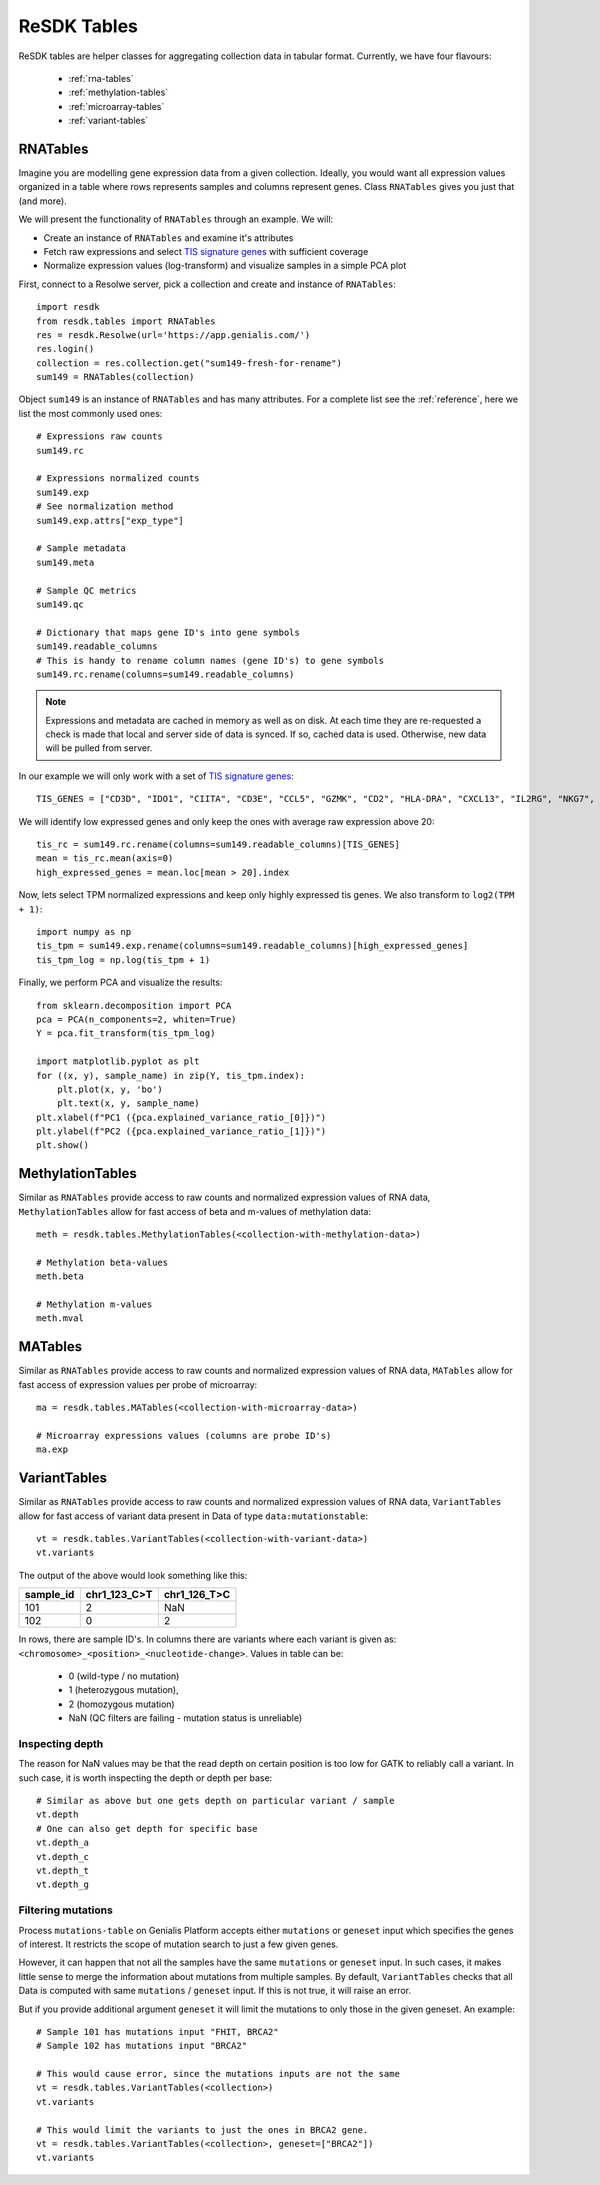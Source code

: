 .. _resdk-tables:

============
ReSDK Tables
============

ReSDK tables are helper classes for aggregating collection data in
tabular format. Currently, we have four flavours:

    - :ref:`rna-tables`
    - :ref:`methylation-tables`
    - :ref:`microarray-tables`
    - :ref:`variant-tables`


.. _rna-tables:

RNATables
=========

Imagine you are modelling gene expression data from a given collection.
Ideally, you would want all expression values organized in a table where
rows represents samples and columns represent genes. Class
``RNATables`` gives you just that (and more).

We will present the functionality of ``RNATables`` through an
example. We will:

- Create an instance of ``RNATables`` and examine it's attributes
- Fetch raw expressions and select `TIS signature genes`_ with
  sufficient coverage
- Normalize expression values (log-transform) and visualize samples in a
  simple PCA plot

.. _`TIS signature genes`: https://translational-medicine.biomedcentral.com/articles/10.1186/s12967-019-2100-3

First, connect to a Resolwe server, pick a collection and create
and instance of ``RNATables``::

    import resdk
    from resdk.tables import RNATables
    res = resdk.Resolwe(url='https://app.genialis.com/')
    res.login()
    collection = res.collection.get("sum149-fresh-for-rename")
    sum149 = RNATables(collection)

Object ``sum149`` is an instance of ``RNATables`` and has many attributes. For a complete list see
the :ref:`reference`, here we list the most commonly used ones::

    # Expressions raw counts
    sum149.rc

    # Expressions normalized counts
    sum149.exp
    # See normalization method
    sum149.exp.attrs["exp_type"]

    # Sample metadata
    sum149.meta

    # Sample QC metrics
    sum149.qc

    # Dictionary that maps gene ID's into gene symbols
    sum149.readable_columns
    # This is handy to rename column names (gene ID's) to gene symbols
    sum149.rc.rename(columns=sum149.readable_columns)


.. note::

  Expressions and metadata are cached in memory as well as on disk. At
  each time they are re-requested a check is made that local and server side
  of data is synced. If so, cached data is used. Otherwise, new data
  will be pulled from server.

In our example we will only work with a set of `TIS signature genes`_::

    TIS_GENES = ["CD3D", "IDO1", "CIITA", "CD3E", "CCL5", "GZMK", "CD2", "HLA-DRA", "CXCL13", "IL2RG", "NKG7", "HLA-E", "CXCR6", "LAG3", "TAGAP", "CXCL10", "STAT1", "GZMB"]

We will identify low expressed genes and only keep the ones with average raw
expression above 20::

    tis_rc = sum149.rc.rename(columns=sum149.readable_columns)[TIS_GENES]
    mean = tis_rc.mean(axis=0)
    high_expressed_genes = mean.loc[mean > 20].index

Now, lets select TPM normalized expressions and keep only highly
expressed tis genes. We also transform to ``log2(TPM + 1)``::

    import numpy as np
    tis_tpm = sum149.exp.rename(columns=sum149.readable_columns)[high_expressed_genes]
    tis_tpm_log = np.log(tis_tpm + 1)

Finally, we perform PCA and visualize the results::

    from sklearn.decomposition import PCA
    pca = PCA(n_components=2, whiten=True)
    Y = pca.fit_transform(tis_tpm_log)

    import matplotlib.pyplot as plt
    for ((x, y), sample_name) in zip(Y, tis_tpm.index):
        plt.plot(x, y, 'bo')
        plt.text(x, y, sample_name)
    plt.xlabel(f"PC1 ({pca.explained_variance_ratio_[0]})")
    plt.ylabel(f"PC2 ({pca.explained_variance_ratio_[1]})")
    plt.show()


.. _methylation-tables:

MethylationTables
=================

Similar as ``RNATables`` provide access to raw counts and normalized
expression values of RNA data, ``MethylationTables`` allow for fast
access of beta and m-values of methylation data::

    meth = resdk.tables.MethylationTables(<collection-with-methylation-data>)

    # Methylation beta-values
    meth.beta

    # Methylation m-values
    meth.mval


.. _microarray-tables:

MATables
========

Similar as ``RNATables`` provide access to raw counts and normalized
expression values of RNA data, ``MATables`` allow for fast
access of expression values per probe of microarray::

    ma = resdk.tables.MATables(<collection-with-microarray-data>)

    # Microarray expressions values (columns are probe ID's)
    ma.exp

.. _variant-tables:

VariantTables
=============

Similar as ``RNATables`` provide access to raw counts and normalized
expression values of RNA data, ``VariantTables`` allow for fast
access of variant data present in Data of type ``data:mutationstable``::

    vt = resdk.tables.VariantTables(<collection-with-variant-data>)
    vt.variants

The output of the above would look something like this:

=========  ============  ============
sample_id  chr1_123_C>T  chr1_126_T>C
=========  ============  ============
101        2             NaN
102        0             2
=========  ============  ============


In rows, there are sample ID's. In columns there are variants where each
variant is given as:
``<chromosome>_<position>_<nucleotide-change>``.
Values in table can be:

    - 0 (wild-type / no mutation)
    - 1 (heterozygous mutation),
    - 2 (homozygous mutation)
    - NaN (QC filters are failing - mutation status is unreliable)


Inspecting depth
----------------

The reason for NaN values may be that the read depth on certain position
is too low for GATK to reliably call a variant. In such case, it is
worth inspecting the depth or depth per base::

    # Similar as above but one gets depth on particular variant / sample
    vt.depth
    # One can also get depth for specific base
    vt.depth_a
    vt.depth_c
    vt.depth_t
    vt.depth_g


Filtering mutations
-------------------

Process ``mutations-table`` on Genialis Platform accepts either ``mutations`` or
``geneset`` input which specifies the genes of interest. It restricts the scope
of mutation search to just a few given genes.

However, it can happen that not all the samples have the same ``mutations`` or
``geneset`` input. In such cases, it makes little sense to merge the information
about mutations from multiple samples. By default, ``VariantTables`` checks that
all Data is computed with same ``mutations`` / ``geneset`` input. If this is
not true, it will raise an error.

But if you provide additional argument ``geneset`` it will limit the
mutations to only those in the given geneset. An example::

    # Sample 101 has mutations input "FHIT, BRCA2"
    # Sample 102 has mutations input "BRCA2"

    # This would cause error, since the mutations inputs are not the same
    vt = resdk.tables.VariantTables(<collection>)
    vt.variants

    # This would limit the variants to just the ones in BRCA2 gene.
    vt = resdk.tables.VariantTables(<collection>, geneset=["BRCA2"])
    vt.variants
